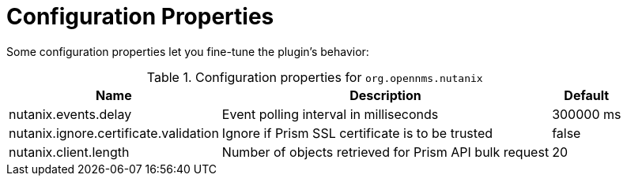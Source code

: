 = Configuration Properties
:imagesdir: ../assets/images

Some configuration properties let you fine-tune the plugin's behavior:

.Configuration properties for `org.opennms.nutanix`
[options="header, autowidth", cols="3,2,1"]
|===

| Name
| Description
| Default

| nutanix.events.delay
| Event polling interval in milliseconds
| 300000 ms

| nutanix.ignore.certificate.validation
| Ignore if Prism SSL certificate is to be trusted
| false

| nutanix.client.length
| Number of objects retrieved for Prism API bulk request
| 20

|===